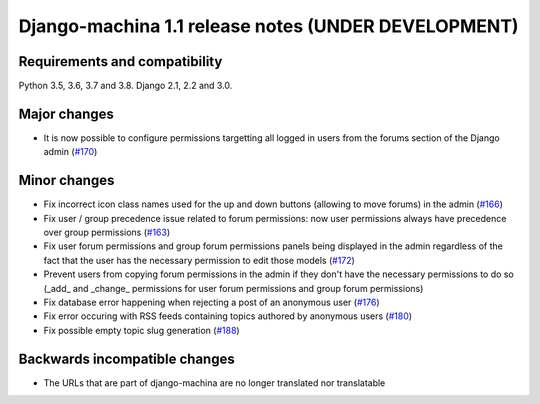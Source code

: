 ####################################################
Django-machina 1.1 release notes (UNDER DEVELOPMENT)
####################################################

Requirements and compatibility
------------------------------

Python 3.5, 3.6, 3.7 and 3.8. Django 2.1, 2.2 and 3.0.

Major changes
-------------

* It is now possible to configure permissions targetting all logged in users from the forums section
  of the Django admin
  (`#170 <https://github.com/ellmetha/django-machina/pull/170>`_)

Minor changes
-------------

* Fix incorrect icon class names used for the up and down buttons (allowing to move forums) in the
  admin
  (`#166 <https://github.com/ellmetha/django-machina/issues/166>`_)
* Fix user / group precedence issue related to forum permissions: now user permissions always have
  precedence over group permissions
  (`#163 <https://github.com/ellmetha/django-machina/issues/163>`_)
* Fix user forum permissions and group forum permissions panels being displayed in the admin
  regardless of the fact that the user has the necessary permission to edit those models
  (`#172 <https://github.com/ellmetha/django-machina/pull/172>`_)
* Prevent users from copying forum permissions in the admin if they don't have the necessary
  permissions to do so (_add_ and _change_ permissions for user forum permissions and group forum
  permissions)
* Fix database error happening when rejecting a post of an anonymous user
  (`#176 <https://github.com/ellmetha/django-machina/pull/176>`_)
* Fix error occuring with RSS feeds containing topics authored by anonymous users
  (`#180 <https://github.com/ellmetha/django-machina/pull/180>`_)
* Fix possible empty topic slug generation
  (`#188 <https://github.com/ellmetha/django-machina/issues/188>`_)

Backwards incompatible changes
------------------------------

* The URLs that are part of django-machina are no longer translated nor translatable

